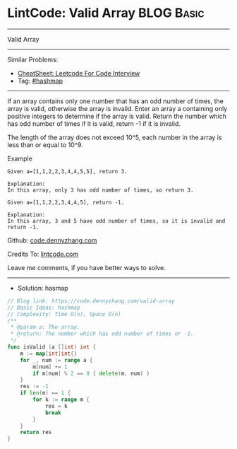 * LintCode: Valid Array                                          :BLOG:Basic:
#+STARTUP: showeverything
#+OPTIONS: toc:nil \n:t ^:nil creator:nil d:nil
:PROPERTIES:
:type:     hashmap
:END:
---------------------------------------------------------------------
Valid Array
---------------------------------------------------------------------
#+BEGIN_HTML
<a href="https://github.com/dennyzhang/code.dennyzhang.com/tree/master/problems/valid-array"><img align="right" width="200" height="183" src="https://www.dennyzhang.com/wp-content/uploads/denny/watermark/github.png" /></a>
#+END_HTML
Similar Problems:
- [[https://cheatsheet.dennyzhang.com/cheatsheet-leetcode-A4][CheatSheet: Leetcode For Code Interview]]
- Tag: [[https://code.dennyzhang.com/review-hashmap][#hashmap]]
---------------------------------------------------------------------
If an array contains only one number that has an odd number of times, the array is valid, otherwise the array is invalid. Enter an array a containing only positive integers to determine if the array is valid. Return the number which has odd number of times if it is valid, return -1 if it is invalid.

The length of the array does not exceed 10^5​, each number in the array is less than or equal to 10^9.

Example
#+BEGIN_EXAMPLE
Given a=[1,1,2,2,3,4,4,5,5], return 3.

Explanation:
In this array, only 3 has odd number of times, so return 3.
#+END_EXAMPLE

#+BEGIN_EXAMPLE
Given a=[1,1,2,2,3,4,4,5], return -1.

Explanation:
In this array, 3 and 5 have odd number of times, so it is invalid and return -1.
#+END_EXAMPLE

Github: [[https://github.com/dennyzhang/code.dennyzhang.com/tree/master/problems/valid-array][code.dennyzhang.com]]

Credits To: [[https://www.lintcode.com/problem/valid-array/description][lintcode.com]]

Leave me comments, if you have better ways to solve.
---------------------------------------------------------------------
- Solution: hasmap

#+BEGIN_SRC go
// Blog link: https://code.dennyzhang.com/valid-array
// Basic Ideas: hashmap
// Complexity: Time O(n), Space O(n)
/**
 * @param a: The array.
 * @return: The number which has odd number of times or -1.
 */
func isValid (a []int) int {
    m := map[int]int{}
    for _, num := range a {
        m[num] += 1
        if m[num] % 2 == 0 { delete(m, num) }
    }
    res := -1
    if len(m) == 1 { 
        for k := range m {
            res = k
            break
        }
    }
    return res
}
#+END_SRC

#+BEGIN_HTML
<div style="overflow: hidden;">
<div style="float: left; padding: 5px"> <a href="https://www.linkedin.com/in/dennyzhang001"><img src="https://www.dennyzhang.com/wp-content/uploads/sns/linkedin.png" alt="linkedin" /></a></div>
<div style="float: left; padding: 5px"><a href="https://github.com/dennyzhang"><img src="https://www.dennyzhang.com/wp-content/uploads/sns/github.png" alt="github" /></a></div>
<div style="float: left; padding: 5px"><a href="https://www.dennyzhang.com/slack" target="_blank" rel="nofollow"><img src="https://www.dennyzhang.com/wp-content/uploads/sns/slack.png" alt="slack"/></a></div>
</div>
#+END_HTML
